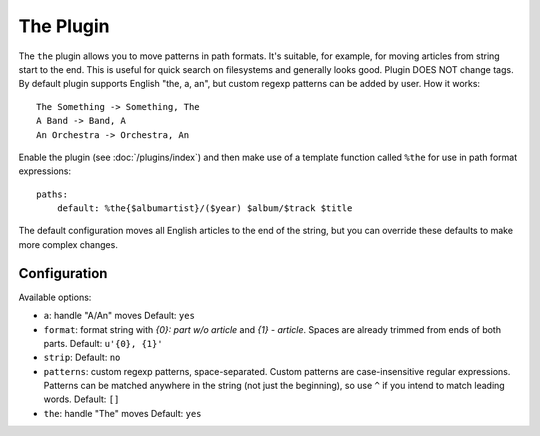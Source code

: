 The Plugin
==========

The ``the`` plugin allows you to move patterns in path formats. It's suitable,
for example, for moving articles from string start to the end. This is useful
for quick search on filesystems and generally looks good. Plugin DOES NOT
change tags. By default plugin supports English "the, a, an", but custom
regexp patterns can be added by user. How it works::

    The Something -> Something, The
    A Band -> Band, A
    An Orchestra -> Orchestra, An

Enable the plugin (see :doc:`/plugins/index`) and then make use of a template
function called ``%the`` for use in path format expressions::

    paths:
        default: %the{$albumartist}/($year) $album/$track $title

The default configuration moves all English articles to the end of the string,
but you can override these defaults to make more complex changes.

Configuration
-------------

Available options:

- ``a``: handle "A/An" moves
  Default: ``yes``
- ``format``: format string with *{0}: part w/o article* and *{1} - article*.
  Spaces are already trimmed from ends of both parts.
  Default: ``u'{0}, {1}'``
- ``strip``:
  Default: ``no``
- ``patterns``: custom regexp patterns, space-separated. Custom patterns are
  case-insensitive regular expressions. Patterns can be matched anywhere in the
  string (not just the beginning), so use ``^`` if you intend to match leading
  words.
  Default: ``[]``
- ``the``: handle "The" moves
  Default: ``yes``

